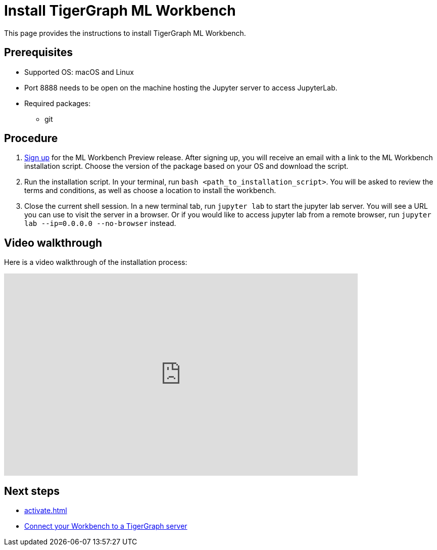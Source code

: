 = Install TigerGraph ML Workbench
:description: Instructions for installing the ML Workbench

This page provides the instructions to install TigerGraph ML Workbench.

== Prerequisites
* Supported OS: macOS and Linux
* Port 8888 needs to be open on the machine hosting the Jupyter server to access JupyterLab.
* Required packages:
** git

== Procedure

. link:https://www.tigergraph.com/ml-workbench/[Sign up] for the ML Workbench Preview release. 
After signing up, you will receive an email with a link to the ML Workbench installation script.
Choose the version of the package based on your OS and download the script.
. Run the installation script.
In your terminal, run `bash <path_to_installation_script>`.
You will be asked to review the terms and conditions, as well as choose a location to install the workbench.
. Close the current shell session.
In a new terminal tab, run `jupyter lab` to start the jupyter lab server.
You will see a URL you can use to visit the server in a browser. Or if you would like to access jupyter lab from a remote browser, run `jupyter lab --ip=0.0.0.0 --no-browser` instead.

== Video walkthrough
Here is a video walkthrough of the installation process:

video::7vnxNPWxoVQ[youtube,start=262,width=700,height=400]


== Next steps

* xref:activate.adoc[]
* xref:deploy-gdps.adoc[Connect your Workbench to a TigerGraph server]
